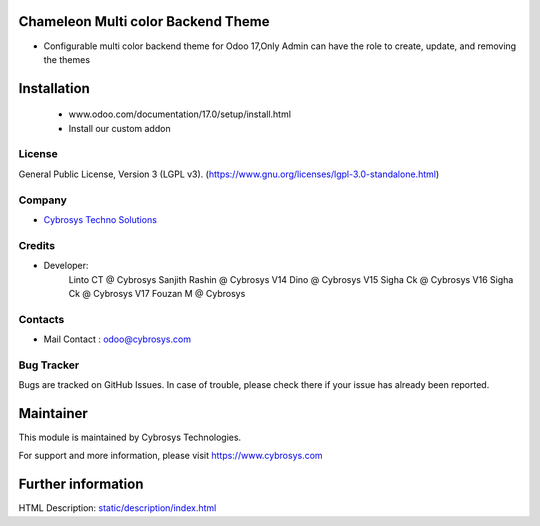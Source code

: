 .. image:: https://img.shields.io/badge/licence-LGPL--3-blue.svg
    :target: http://www.gnu.org/licenses/lgpl-3.0-standalone.html
    :alt: License: LGPL-3

Chameleon Multi color Backend Theme
===================================
* Configurable multi color backend theme for Odoo 17,Only Admin can have the role to create, update, and removing the themes

Installation
============
   - www.odoo.com/documentation/17.0/setup/install.html
   - Install our custom addon

License
-------
General Public License, Version 3 (LGPL v3).
(https://www.gnu.org/licenses/lgpl-3.0-standalone.html)

Company
-------
* `Cybrosys Techno Solutions <https://cybrosys.com/>`__

Credits
-------
* Developer:
    Linto CT @ Cybrosys
    Sanjith Rashin  @ Cybrosys
    V14 Dino @ Cybrosys
    V15 Sigha Ck  @ Cybrosys
    V16 Sigha Ck  @ Cybrosys
    V17 Fouzan M  @ Cybrosys

Contacts
--------
* Mail Contact : odoo@cybrosys.com

Bug Tracker
-----------
Bugs are tracked on GitHub Issues. In case of trouble, please check there if your issue has already been reported.

Maintainer
==========
.. image:: https://cybrosys.com/images/logo.png
   :target: https://cybrosys.com
This module is maintained by Cybrosys Technologies.

For support and more information, please visit https://www.cybrosys.com

Further information
===================
HTML Description: `<static/description/index.html>`__
